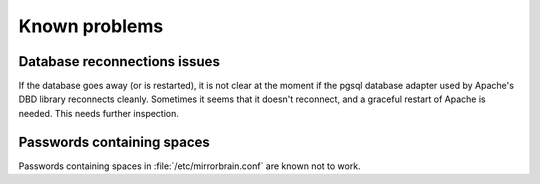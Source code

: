 Known problems
==============

Database reconnections issues
-----------------------------

If the database goes away (or is restarted), it is not clear at the moment if
the pgsql database adapter used by Apache's DBD library reconnects cleanly.
Sometimes it seems that it doesn't reconnect, and a graceful restart of Apache
is needed. This needs further inspection.


Passwords containing spaces
-----------------------------

Passwords containing spaces in :file:`/etc/mirrorbrain.conf` are known not to work.

